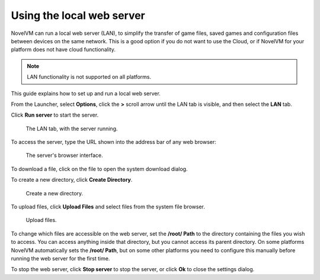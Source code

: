 ==================================
Using the local web server
==================================

NovelVM can run a local web server (LAN), to simplify the transfer of game files, saved games and configuration files between devices on the same network. This is a good option if you do not want to use the Cloud, or if NovelVM for your platform does not have cloud functionality. 


.. note:: 

    LAN functionality is not supported on all platforms. 

This guide explains how to set up and run a local web server. 



From the Launcher, select **Options**, click the **>** scroll arrow until the LAN tab is visible, and then select the **LAN** tab.


Click **Run server** to start the server. 

.. figure:: ../images/cloud_and_lan/lan_server_running.png

    The LAN tab, with the server running. 
    
To access the server, type the URL shown into the address bar of any web browser:

.. figure:: ../images/cloud_and_lan/LAN_server.png

    The server's browser interface. 

To download a file, click on the file to open the system download dialog. 

To create a new directory, click **Create Directory**. 

.. figure:: ../images/cloud_and_lan/LAN_server_new.png

    Create a new directory.

To upload files, click **Upload Files** and select files from the system file browser. 

.. figure:: ../images/cloud_and_lan/LAN_server_upload.png

    Upload files. 

To change which files are accessible on the web server, set the **/root/ Path** to the directory containing the files you wish to access. You can access anything inside that directory, but you cannot access its parent directory. On some platforms NovelVM automatically sets the **/root/ Path**, but on some other platforms you need to configure this manually before running the web server for the first time. 

To stop the web server, click **Stop server** to stop the server, or click **Ok** to close the settings dialog.  
